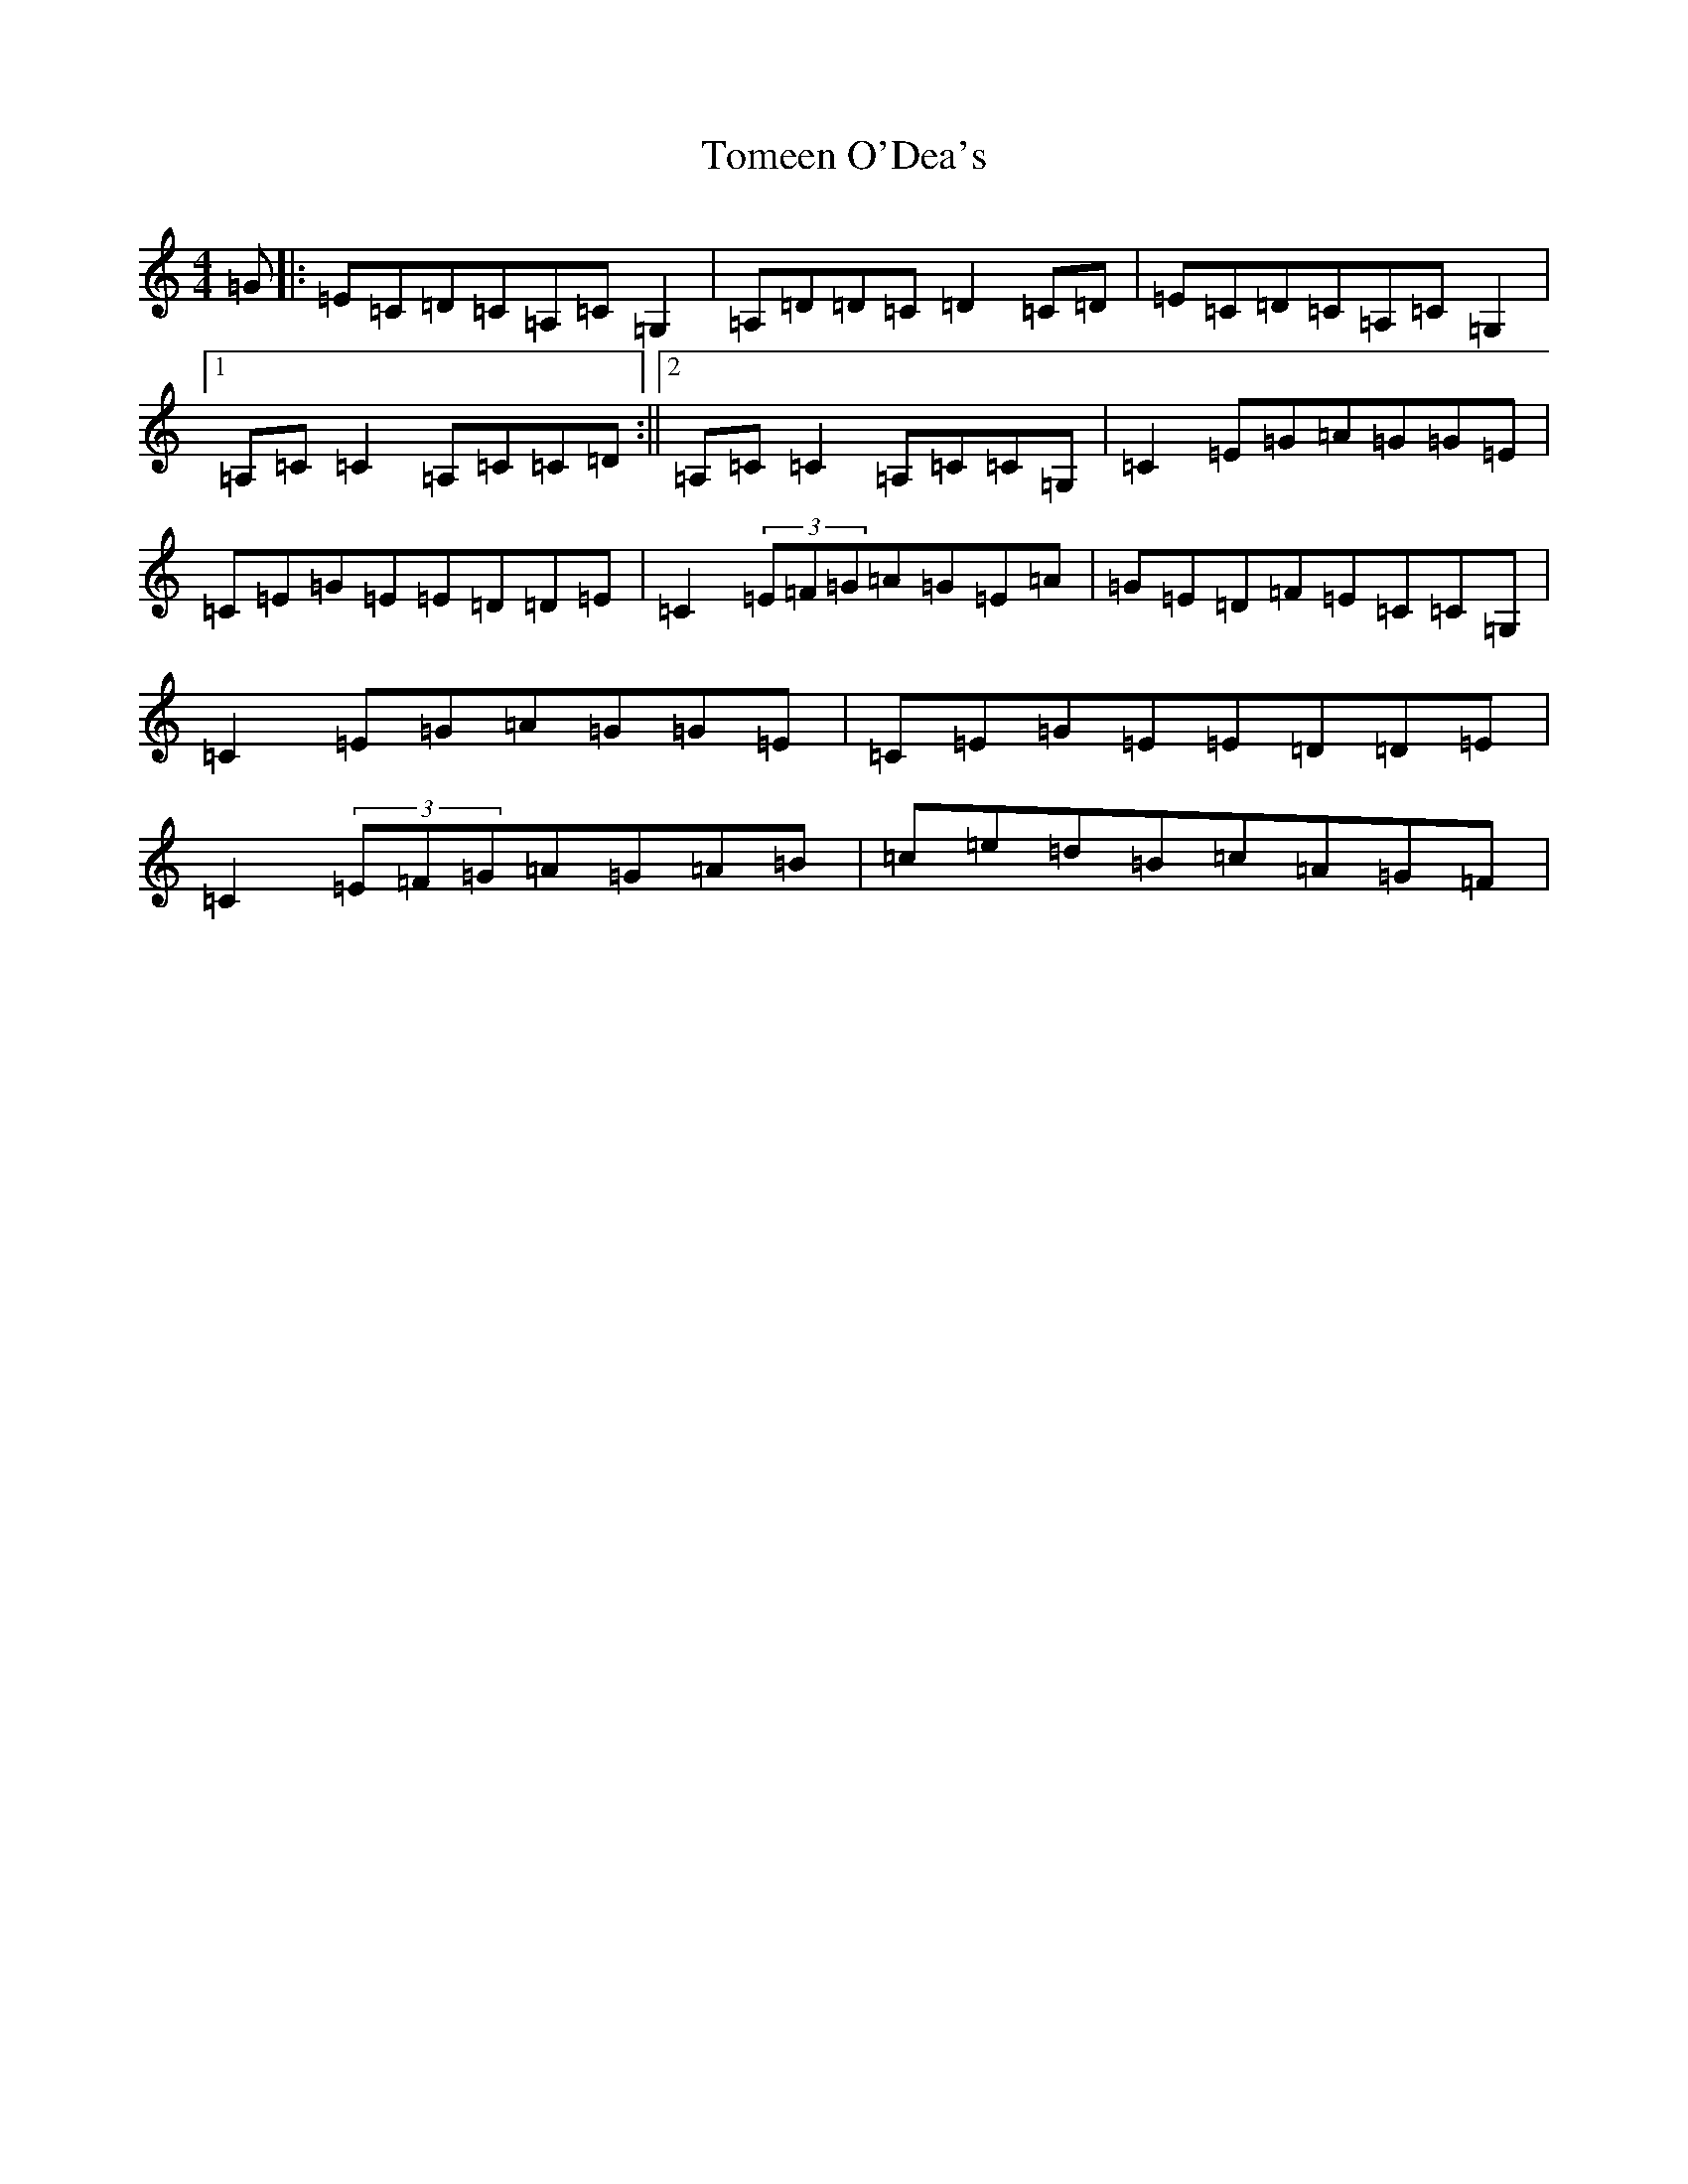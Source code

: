 X: 3731
T: Tomeen O'Dea's
S: https://thesession.org/tunes/2524#setting2524
R: reel
M:4/4
L:1/8
K: C Major
=G|:=E=C=D=C=A,=C=G,2|=A,=D=D=C=D2=C=D|=E=C=D=C=A,=C=G,2|1=A,=C=C2=A,=C=C=D:||2=A,=C=C2=A,=C=C=G,|=C2=E=G=A=G=G=E|=C=E=G=E=E=D=D=E|=C2(3=E=F=G=A=G=E=A|=G=E=D=F=E=C=C=G,|=C2=E=G=A=G=G=E|=C=E=G=E=E=D=D=E|=C2(3=E=F=G=A=G=A=B|=c=e=d=B=c=A=G=F|